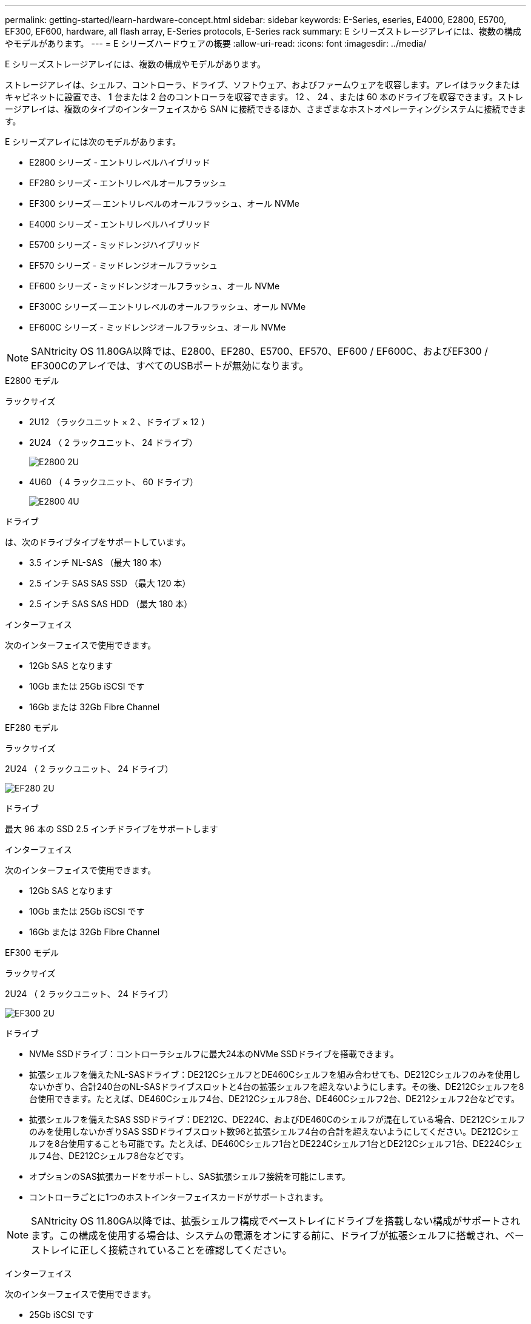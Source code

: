 ---
permalink: getting-started/learn-hardware-concept.html 
sidebar: sidebar 
keywords: E-Series, eseries, E4000, E2800, E5700, EF300, EF600, hardware, all flash array, E-Series protocols, E-Series rack 
summary: E シリーズストレージアレイには、複数の構成やモデルがあります。 
---
= E シリーズハードウェアの概要
:allow-uri-read: 
:icons: font
:imagesdir: ../media/


[role="lead"]
E シリーズストレージアレイには、複数の構成やモデルがあります。

ストレージアレイは、シェルフ、コントローラ、ドライブ、ソフトウェア、およびファームウェアを収容します。アレイはラックまたはキャビネットに設置でき、 1 台または 2 台のコントローラを収容できます。 12 、 24 、または 60 本のドライブを収容できます。ストレージアレイは、複数のタイプのインターフェイスから SAN に接続できるほか、さまざまなホストオペレーティングシステムに接続できます。

E シリーズアレイには次のモデルがあります。

* E2800 シリーズ - エントリレベルハイブリッド
* EF280 シリーズ - エントリレベルオールフラッシュ
* EF300 シリーズ -- エントリレベルのオールフラッシュ、オール NVMe
* E4000 シリーズ - エントリレベルハイブリッド
* E5700 シリーズ - ミッドレンジハイブリッド
* EF570 シリーズ - ミッドレンジオールフラッシュ
* EF600 シリーズ - ミッドレンジオールフラッシュ、オール NVMe
* EF300C シリーズ -- エントリレベルのオールフラッシュ、オール NVMe
* EF600C シリーズ - ミッドレンジオールフラッシュ、オール NVMe



NOTE: SANtricity OS 11.80GA以降では、E2800、EF280、E5700、EF570、EF600 / EF600C、およびEF300 / EF300Cのアレイでは、すべてのUSBポートが無効になります。

[role="tabbed-block"]
====
.E2800 モデル
--
ラックサイズ::
+
--
* 2U12 （ラックユニット × 2 、ドライブ × 12 ）
* 2U24 （ 2 ラックユニット、 24 ドライブ）
+
image::../media/e2800_2u_front.gif[E2800 2U]

* 4U60 （ 4 ラックユニット、 60 ドライブ）
+
image::../media/e2860_front.gif[E2800 4U]



--
ドライブ::
+
--
は、次のドライブタイプをサポートしています。

* 3.5 インチ NL-SAS （最大 180 本）
* 2.5 インチ SAS SAS SSD （最大 120 本）
* 2.5 インチ SAS SAS HDD （最大 180 本）


--
インターフェイス::
+
--
次のインターフェイスで使用できます。

* 12Gb SAS となります
* 10Gb または 25Gb iSCSI です
* 16Gb または 32Gb Fibre Channel


--


--
.EF280 モデル
--
ラックサイズ::
+
--
2U24 （ 2 ラックユニット、 24 ドライブ）

image:../media/ef570_front.gif["EF280 2U"]

--
ドライブ::
+
--
最大 96 本の SSD 2.5 インチドライブをサポートします

--
インターフェイス::
+
--
次のインターフェイスで使用できます。

* 12Gb SAS となります
* 10Gb または 25Gb iSCSI です
* 16Gb または 32Gb Fibre Channel


--


--
.EF300 モデル
--
ラックサイズ::
+
--
2U24 （ 2 ラックユニット、 24 ドライブ）

image:../media/ef570_front.gif["EF300 2U"]

--
ドライブ::
+
--
* NVMe SSDドライブ：コントローラシェルフに最大24本のNVMe SSDドライブを搭載できます。
* 拡張シェルフを備えたNL-SASドライブ：DE212CシェルフとDE460Cシェルフを組み合わせても、DE212Cシェルフのみを使用しないかぎり、合計240台のNL-SASドライブスロットと4台の拡張シェルフを超えないようにします。その後、DE212Cシェルフを8台使用できます。たとえば、DE460Cシェルフ4台、DE212Cシェルフ8台、DE460Cシェルフ2台、DE212シェルフ2台などです。
* 拡張シェルフを備えたSAS SSDドライブ：DE212C、DE224C、およびDE460Cのシェルフが混在している場合、DE212Cシェルフのみを使用しないかぎりSAS SSDドライブスロット数96と拡張シェルフ4台の合計を超えないようにしてください。DE212Cシェルフを8台使用することも可能です。たとえば、DE460Cシェルフ1台とDE224Cシェルフ1台とDE212Cシェルフ1台、DE224Cシェルフ4台、DE212Cシェルフ8台などです。
* オプションのSAS拡張カードをサポートし、SAS拡張シェルフ接続を可能にします。
* コントローラごとに1つのホストインターフェイスカードがサポートされます。



NOTE: SANtricity OS 11.80GA以降では、拡張シェルフ構成でベーストレイにドライブを搭載しない構成がサポートされます。この構成を使用する場合は、システムの電源をオンにする前に、ドライブが拡張シェルフに搭載され、ベーストレイに正しく接続されていることを確認してください。

--
インターフェイス::
+
--
次のインターフェイスで使用できます。

* 25Gb iSCSI です
* 32Gb NVMe/FC チャネル
* 32GB SCSI/ ファイバチャネル
* 100Gb iSER/IB
* 100Gb SRP/IB
* 100Gb NVMe/IB
* 100Gb NVMe/RoCE


--


--
.EF300C モデル
--
ラックサイズ::
+
--
2U24 （ 2 ラックユニット、 24 ドライブ）

image:../media/ef570_front.gif["EF300 2U"]

--
ドライブ::
+
--
* 30TBまたは60TBの容量NVMe SSDドライブをサポートします。
+
** Dynamic Disk Poolsとの互換性は、従来のRAIDはサポートされていません。


* NVMe SSDドライブ：コントローラシェルフに最大24本のNVMe SSDドライブを搭載できます。
+
** 拡張シェルフ構成はサポートされません。


* コントローラごとに1つのホストインターフェイスカードがサポートされます。
* システムブート時に未割り当てのドライブが十分にない場合は、単一のディスクプールが自動的に作成されます。


--
インターフェイス::
+
--
次のインターフェイスで使用できます。

* 25Gb iSCSI です
* 32Gb NVMe/FC チャネル
* 32GB SCSI/ ファイバチャネル
* 100Gb iSER/IB
* 100Gb SRP/IB
* 100Gb NVMe/IB
* 100Gb NVMe/RoCE


--


--
.E5700 モデル
--
ラックサイズ::
+
--
* 2U24 （ 2 ラックユニット、 24 ドライブ）
+
image::../media/e2800_2u_front.gif[E5700 2U]

* 4U60 （ 4 ラックユニット、 60 ドライブ）
+
image::../media/e2860_front.gif[E5700 4U]



--
ドライブ::
+
--
次のドライブタイプを最大 480 本サポート：

* 3.5 インチ NL-SAS
* 2.5 インチ SAS SSD
* 2.5 インチ SAS HDD


--
インターフェイス::
+
--
次のインターフェイスで使用できます。

* 12Gb SAS となります
* 10Gb または 25Gb iSCSI です
* 16Gb または 32Gb Fibre Channel
* 32Gb NVMe/FC チャネル
* 100Gb iSER/IB
* 100Gb SRP/IB
* 100Gb NVMe/IB
* 100Gb NVMe/RoCE


--


--
.EF570 モデル
--
ラックサイズ::
+
--
2U24 （ 2 ラックユニット、 24 ドライブ）

image:../media/ef570_front.gif["EF570 2U"]

--
ドライブ::
+
--
最大 120 本の SSD 2.5 インチドライブをサポートします

--
インターフェイス::
+
--
次のインターフェイスで使用できます。

* 12Gb SAS となります
* 10Gb または 25Gb iSCSI です
* 16Gb または 32Gb Fibre Channel
* 32Gb NVMe/FC チャネル
* 100Gb iSER/IB
* 100Gb SRP/IB
* 100Gb NVMe/IB
* 100Gb NVMe/RoCE


--


--
.EF600 モデル
--
ラックサイズ::
+
--
2U24 （ 2 ラックユニット、 24 ドライブ）

image:../media/ef570_front.gif["EF600 2U"]

--
ドライブ::
+
--
* NVMe SSDドライブ：コントローラシェルフに最大24本のNVMe SSDドライブを搭載できます。
* 拡張シェルフを備えたNL-SASドライブ：DE212CシェルフとDE460Cシェルフが混在していても、DE212Cシェルフのみを使用しないかぎり、合計420台のNL-SASドライブスロットと7台の拡張シェルフを超えない場合は、DE212Cシェルフを8台使用できます。たとえば、DE460Cシェルフ7台、DE212Cシェルフ8台、DE460Cシェルフ5台、DE212シェルフ2台などです。
* 拡張シェルフを備えたSAS SSDドライブ：DE212C、DE224C、およびDE460Cのシェルフが混在している場合、DE212Cシェルフのみを使用しないかぎりSAS SSDドライブスロット数96と拡張シェルフ7台を超えないようにする必要があります。DE212Cシェルフを使用した場合は、DE212Cシェルフを8台使用できます。たとえば、DE460Cシェルフ1台とDE224Cシェルフ1台とDE212Cシェルフ1台、DE224Cシェルフ4台、DE212Cシェルフ8台などです。
* コントローラごとに2枚のホストインターフェイスカードがサポートされます。
+
** または、コントローラ1台につき200Gb IBホストインターフェイスカードを1枚サポートします。


* オプションのSAS拡張カードをサポートし、SAS拡張シェルフ接続を可能にします。
+
** SAS拡張は、コントローラごとに1つのホストインターフェイスカードを使用する構成でのみサポートされます。





NOTE: SANtricity OS 11.80GA以降では、拡張シェルフ構成でベーストレイにドライブを搭載しない構成がサポートされます。この構成を使用する場合は、システムの電源をオンにする前に、ドライブが拡張シェルフに搭載され、ベーストレイに正しく接続されていることを確認してください。

--
インターフェイス::
+
--
次のインターフェイスで使用できます。

* 25Gb iSCSI です
* 32Gb NVMe/FC チャネル
* 32GB SCSI/ ファイバチャネル
* 100Gb iSER/IB
* 100Gb SRP/IB
* 100Gb NVMe/IB
* 100Gb NVMe/RoCE
* 200GB の iSER/IB
* 200Gb NVMe/IB
* 200Gb NVMe/RoCE


--


--
.EF600C モデル
--
ラックサイズ::
+
--
2U24 （ 2 ラックユニット、 24 ドライブ）

image:../media/ef570_front.gif["EF600 2U"]

--
ドライブ::
+
--
* 30TBまたは60TBの容量NVMe SSDドライブをサポートします。
+
** Dynamic Disk Poolsとの互換性は、従来のRAIDはサポートされていません。


* NVMe SSDドライブ：コントローラシェルフに最大24本のNVMe SSDドライブを搭載できます。
* コントローラごとに2枚のホストインターフェイスカードがサポートされます。
+
** または、コントローラ1台につき200Gb IBホストインターフェイスカードを1枚サポートします。
** 拡張シェルフ構成はサポートされません。


* システムブート時に未割り当てのドライブが十分にない場合は、単一のディスクプールが自動的に作成されます。


--
インターフェイス::
+
--
次のインターフェイスで使用できます。

* 25Gb iSCSI です
* 32Gb NVMe/FC チャネル
* 32GB SCSI/ ファイバチャネル
* 100Gb iSER/IB
* 100Gb SRP/IB
* 100Gb NVMe/IB
* 100Gb NVMe/RoCE
* 200GB の iSER/IB
* 200Gb NVMe/IB
* 200Gb NVMe/RoCE


--


--
.E4000 モデル
--
ラックサイズ::
+
--
* 2U12 （ラックユニット × 2 、ドライブ × 12 ）
+
image::../media/e4000_2u_front.png[E4000 2U]

* 4U60 （ 4 ラックユニット、 60 ドライブ）
+
image::../media/e4000_4u_front.png[E4000 4U]



--
ドライブ::
+
--
は、次のドライブタイプをサポートしています。

* 3.5 インチ NL-SAS （最大 300 本）
* 2.5 インチ SAS SAS SSD （最大 120 本）


--
インターフェイス::
+
--
次のインターフェイスで使用できます。

* 12Gb SAS となります
* 1 GBまたは10GBASE-T iSCSI
* 1Gb、10Gb、または25Gb iSCSI
* 8Gb、16Gb、または32Gb FC
* 12gb SAS


--


--
====